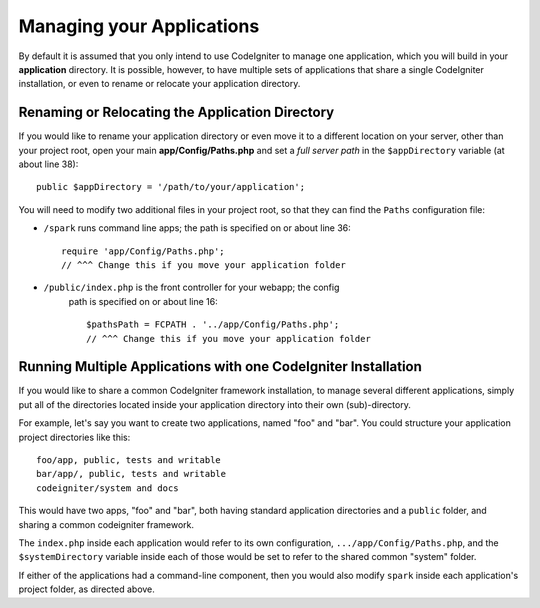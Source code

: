 ##########################
Managing your Applications
##########################

By default it is assumed that you only intend to use CodeIgniter to
manage one application, which you will build in your **application**
directory. It is possible, however, to have multiple sets of
applications that share a single CodeIgniter installation, or even to
rename or relocate your application directory.

Renaming or Relocating the Application Directory
================================================

If you would like to rename your application directory or even move 
it to a different location on your server, other than your project root, open
your main **app/Config/Paths.php** and set a *full server path* in the
``$appDirectory`` variable (at about line 38)::

	public $appDirectory = '/path/to/your/application';

You will need to modify two additional files in your project root, so that
they can find the ``Paths`` configuration file: 

- ``/spark`` runs command line apps; the path is specified on or about line 36::

        require 'app/Config/Paths.php';
        // ^^^ Change this if you move your application folder


- ``/public/index.php`` is the front controller for your webapp; the config
    path is specified on or about line 16::

        $pathsPath = FCPATH . '../app/Config/Paths.php';
        // ^^^ Change this if you move your application folder


Running Multiple Applications with one CodeIgniter Installation
===============================================================

If you would like to share a common CodeIgniter framework installation, to manage
several different applications, simply put all of the directories located
inside your application directory into their own (sub)-directory.

For example, let's say you want to create two applications, named "foo"
and "bar". You could structure your application project directories like this::

	foo/app, public, tests and writable
        bar/app/, public, tests and writable
        codeigniter/system and docs

This would have two apps, "foo" and "bar", both having standard application directories
and a ``public`` folder, and sharing a common codeigniter framework.

The ``index.php`` inside each application would refer to its own configuration,
``.../app/Config/Paths.php``, and the ``$systemDirectory`` variable inside each
of those would be set to refer to the shared common "system" folder.

If either of the applications had a command-line component, then you would also
modify ``spark`` inside each application's project folder, as directed above.
